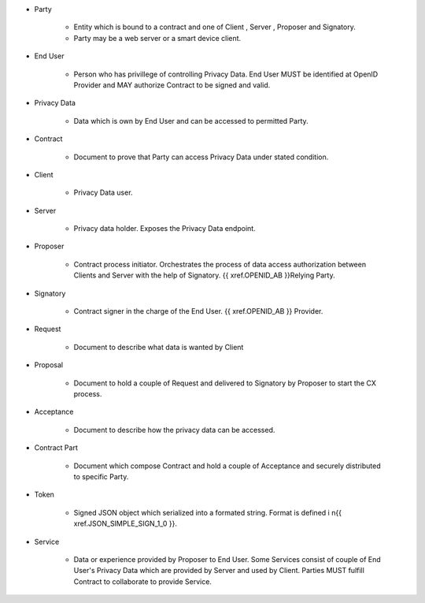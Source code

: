 * Party 

    * Entity which is bound to a contract and one of Client , Server , Proposer and Signatory. 
    * Party may be a web server or a smart device client.

* End User

    * Person who has privillege of controlling Privacy Data. End User MUST be identified at OpenID Provider and MAY authorize Contract to be signed and valid.

* Privacy Data

    * Data  which is own by End User and  can be accessed to permitted Party.

* Contract

    * Document to prove that Party can access Privacy Data under stated condition.

* Client

    * Privacy Data user.

* Server

    * Privacy data holder.  Exposes the Privacy Data endpoint.

* Proposer

    * Contract process initiator. Orchestrates the process of data access authorization between Clients and Server with the help of Signatory. {{ xref.OPENID_AB }}Relying Party.

* Signatory

    * Contract signer in the charge of the End User. {{ xref.OPENID_AB }} Provider.

* Request

    * Document to describe what data is wanted by Client

* Proposal
 
    * Document to hold a couple of Request and delivered to Signatory by Proposer to start the CX process.

* Acceptance
 
    * Document to describe how the privacy data can be accessed.

* Contract Part
 
    * Document which compose Contract and hold a couple of Acceptance and securely distributed to specific Party.

* Token

    * Signed JSON object which serialized into a formated string. Format is defined i n{{ xref.JSON_SIMPLE_SIGN_1_0 }}.

* Service

    * Data or experience provided by Proposer to End User. Some Services consist of couple of End User's Privacy Data which are provided by Server and used by Client. Parties MUST fulfill Contract to collaborate to provide Service.
